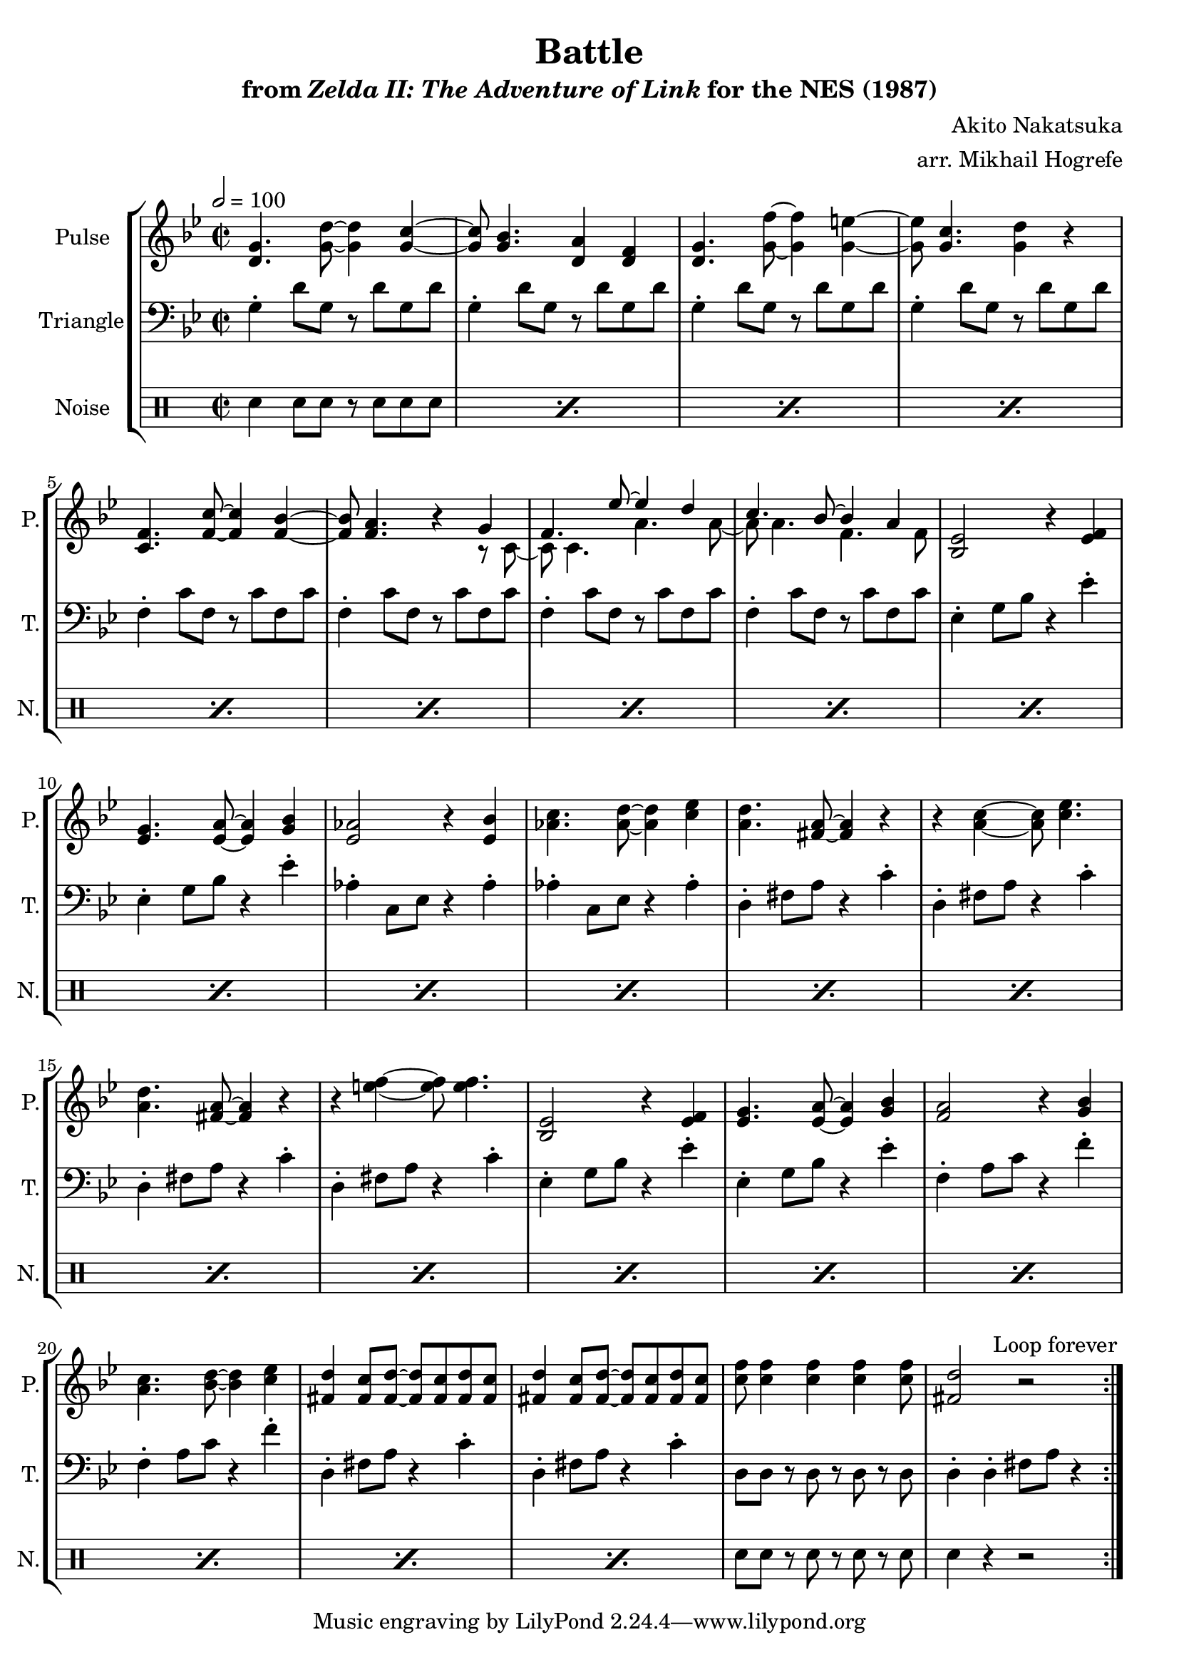 \version "2.22.0"

smaller = {
    \set fontSize = #-3
    \override Stem #'length-fraction = #0.56
    \override Beam #'thickness = #0.2688
    \override Beam #'length-fraction = #0.56
}

\book {
    \header {
        title = "Battle"
        subtitle = \markup { "from" {\italic "Zelda II: The Adventure of Link"} "for the NES (1987)" }
        composer = "Akito Nakatsuka"
        arranger = "arr. Mikhail Hogrefe"
    }

    \score {
        {
            \new StaffGroup <<
                \new Staff \relative c' {
                    \set Staff.instrumentName = "Pulse"
                    \set Staff.shortInstrumentName = "P."
\time 2/2
\tempo 2 = 100
\key g \minor
                    \repeat volta 2 {
<d g>4. <g d'>8 ~ 4 <g c> ~ |
<g c>8 <g bes>4. <d a'>4 <d f> |
<d g>4. <g f'>8 ~ 4 <g e'> ~ |
<g e'>8 <g c>4. <g d'>4 r |
<c, f>4. <f c'>8 ~ 4 <f bes> ~ |
<f bes>8 <f a>4. r4
<<{
g4 |
f4. ees'8 ~ ees4 d |
c4. bes8 ~ bes4 a |
}\\{
r8 c, ~ |
c8 c4. a'4. a8 ~ |
a8 a4. f f8 |
}>>
<bes, ees>2 r4 <ees f> |
<ees g>4. <ees a>8 ~ 4 <g bes> |
<ees aes>2 r4 <ees bes'> |
<aes c>4. <aes d>8 ~ 4 <c ees> |
<a d>4. <fis a>8 ~ 4 r |
r4 <a c> ~ 8 <c ees>4. |
<a d>4. <fis a>8 ~ 4 r |
r4 <e' f> ~ 8 4. |
<bes, ees>2 r4 <ees f> |
<ees g>4. <ees a>8 ~ 4 <g bes> |
<f a>2 r4 <g bes> |
<a c>4. <bes d>8 ~ <bes d>4 <c ees> |
<fis, d'>4 <fis c'>8 <fis d'> ~ 8 <fis c'> <fis d'> <fis c'> |
<fis d'>4 <fis c'>8 <fis d'> ~ 8 <fis c'> <fis d'> <fis c'> |
<c' f>8 4 4 4 8 |
<fis, d'>2 r |
                    }
\once \override Score.RehearsalMark.self-alignment-X = #RIGHT
\mark \markup { \fontsize #-2 "Loop forever" }
                }

                \new Staff \relative c' {
                    \set Staff.instrumentName = "Triangle"
                    \set Staff.shortInstrumentName = "T."
\clef bass
\key g \minor
g4-. d'8 g, r d' g, d' |
g,4-. d'8 g, r d' g, d' |
g,4-. d'8 g, r d' g, d' |
g,4-. d'8 g, r d' g, d' |
f,4-. c'8 f, r c' f, c' |
f,4-. c'8 f, r c' f, c' |
f,4-. c'8 f, r c' f, c' |
f,4-. c'8 f, r c' f, c' |
ees,4-. g8 bes r4 ees-. |
ees,4-. g8 bes r4 ees-. |
aes,4-. c,8 ees r4 aes-. |
aes4-. c,8 ees r4 aes-. |
d,4-. fis8 a r4 c-. |
d,4-. fis8 a r4 c-. |
d,4-. fis8 a r4 c-. |
d,4-. fis8 a r4 c-. |
ees,4-. g8 bes r4 ees-. |
ees,4-. g8 bes r4 ees-. |
f,4-. a8 c r4 f-. |
f,4-. a8 c r4 f-. |
d,4-. fis8 a r4 c-. |
d,4-. fis8 a r4 c-. |
d,8 d r d r d r d |
d4-. d-. fis8 a r4 |
                }

                \new DrumStaff {
                    \drummode {
                        \set Staff.instrumentName="Noise"
                        \set Staff.shortInstrumentName="N."
\repeat percent 22 { sn4 sn8 sn r sn sn sn | }
sn8 sn r sn r sn r sn |
sn4 r r2 |
                    }
                }
            >>
        }
        \layout {
            \context {
                \Staff
                \RemoveEmptyStaves
            }
            \context {
                \DrumStaff
                \RemoveEmptyStaves
            }
        }
    }
}
